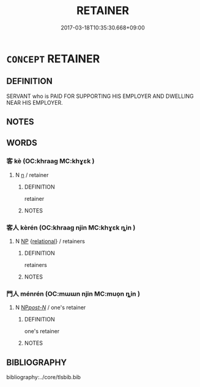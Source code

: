 # -*- mode: mandoku-tls-view -*-
#+TITLE: RETAINER
#+DATE: 2017-03-18T10:35:30.668+09:00        
#+STARTUP: content
* =CONCEPT= RETAINER
:PROPERTIES:
:CUSTOM_ID: uuid-97e886c3-1d09-43f1-ac24-1fef62817260
:END:
** DEFINITION

SERVANT who is PAID FOR SUPPORTING HIS EMPLOYER AND DWELLING NEAR HIS EMPLOYER.

** NOTES

** WORDS
   :PROPERTIES:
   :VISIBILITY: children
   :END:
*** 客 kè (OC:khraaɡ MC:khɣɛk )
:PROPERTIES:
:CUSTOM_ID: uuid-fdf56219-bd2e-4df5-80df-c2df959d2d21
:Char+: 客(40,6/9) 
:GY_IDS+: uuid-f00f5a4d-e01e-4483-ab18-68b16f818059
:PY+: kè     
:OC+: khraaɡ     
:MC+: khɣɛk     
:END: 
**** N [[tls:syn-func::#uuid-8717712d-14a4-4ae2-be7a-6e18e61d929b][n]] / retainer
:PROPERTIES:
:CUSTOM_ID: uuid-86ed5ed1-2295-4536-8c66-8725bbcab725
:END:
****** DEFINITION

retainer

****** NOTES

*** 客人 kèrén (OC:khraaɡ njin MC:khɣɛk ȵin )
:PROPERTIES:
:CUSTOM_ID: uuid-402ca0d4-b0d4-4f15-9155-06eb0c9a2191
:Char+: 客(40,6/9) 人(9,0/2) 
:GY_IDS+: uuid-f00f5a4d-e01e-4483-ab18-68b16f818059 uuid-21fa0930-1ebd-4609-9c0d-ef7ef7a2723f
:PY+: kè rén    
:OC+: khraaɡ njin    
:MC+: khɣɛk ȵin    
:END: 
**** N [[tls:syn-func::#uuid-a8e89bab-49e1-4426-b230-0ec7887fd8b4][NP]] {[[tls:sem-feat::#uuid-7579a42d-5694-455f-917c-626d5918a255][relational]]} / retainers
:PROPERTIES:
:CUSTOM_ID: uuid-2411e588-76bb-4ba4-8d87-fadd5bd53a0c
:END:
****** DEFINITION

retainers

****** NOTES

*** 門人 ménrén (OC:mɯɯn njin MC:muo̝n ȵin )
:PROPERTIES:
:CUSTOM_ID: uuid-738a70d6-240e-4a10-a679-2f0aa1952f4a
:Char+: 門(169,0/8) 人(9,0/2) 
:GY_IDS+: uuid-881e0bff-679d-4b37-b2df-2c1f6074f44b uuid-21fa0930-1ebd-4609-9c0d-ef7ef7a2723f
:PY+: mén rén    
:OC+: mɯɯn njin    
:MC+: muo̝n ȵin    
:END: 
**** N [[tls:syn-func::#uuid-0c513944-f90e-42df-a8ad-65300f05c945][NP/post-N/]] / one's retainer
:PROPERTIES:
:CUSTOM_ID: uuid-fcbc57e9-029d-4d49-9abf-3d28fe89255d
:END:
****** DEFINITION

one's retainer

****** NOTES

** BIBLIOGRAPHY
bibliography:../core/tlsbib.bib
